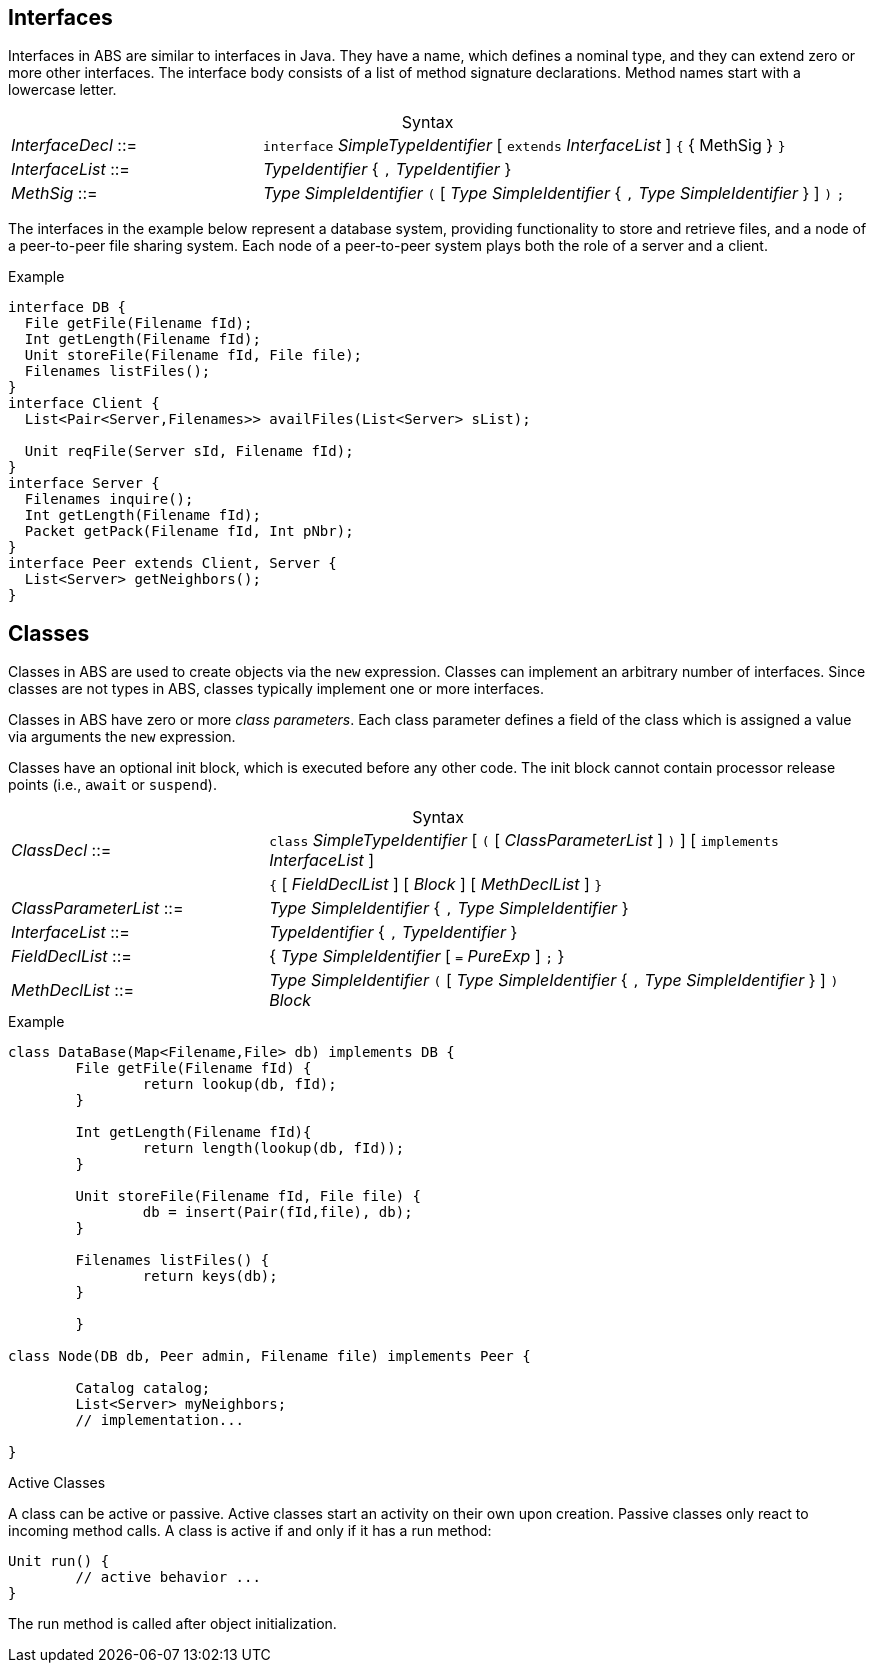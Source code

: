 [[sec:interfaces]]
== Interfaces


Interfaces in ABS are similar to interfaces in Java.  They have a name, which
defines a nominal type, and they can extend zero or more other
interfaces.  The interface body consists of a list of method signature
declarations.  Method names start with a lowercase letter.

[frame=topbot, options="noheader", grid=none, caption="", cols=">30,<70"]
.Syntax
|====
| _InterfaceDecl_ ::= | `interface` _SimpleTypeIdentifier_ [ `extends` _InterfaceList_ ] `{` { MethSig } `}`
| _InterfaceList_ ::= | _TypeIdentifier_ { `,` _TypeIdentifier_ }
| _MethSig_ ::= | _Type_ _SimpleIdentifier_ `(` [ _Type_ _SimpleIdentifier_ { `,` _Type_ _SimpleIdentifier_ } ] `)` `;`
|====

The interfaces in the example below represent a database system, providing
functionality to store and retrieve files, and a node of a peer-to-peer file
sharing system.  Each node of a peer-to-peer system plays both the role of a
server and a client.

[source]
.Example
----
interface DB {
  File getFile(Filename fId);
  Int getLength(Filename fId);
  Unit storeFile(Filename fId, File file);
  Filenames listFiles();
}
interface Client {
  List<Pair<Server,Filenames>> availFiles(List<Server> sList);

  Unit reqFile(Server sId, Filename fId);
}
interface Server {
  Filenames inquire();
  Int getLength(Filename fId);
  Packet getPack(Filename fId, Int pNbr);
}
interface Peer extends Client, Server {
  List<Server> getNeighbors();
}
----

[[sec:classes]]
== Classes

Classes in ABS are used to create objects via the `new` expression.  Classes
can implement an arbitrary number of interfaces.  Since classes are not types
in ABS, classes typically implement one or more interfaces.


Classes in ABS have zero or more _class parameters_.  Each class parameter
defines a field of the class which is assigned a value via arguments the `new`
expression.


Classes have an optional init block, which is executed before any other code.
The init block cannot contain processor release points (i.e., `await` or
`suspend`).



[frame=topbot, options="noheader", grid=none, caption="", cols=">30,<70"]
.Syntax
|====
| _ClassDecl_ ::= | `class` _SimpleTypeIdentifier_ [ `(` [ _ClassParameterList_ ] `)` ] [ `implements` _InterfaceList_ ]
|                 | `{` [ _FieldDeclList_ ] [ _Block_ ] [ _MethDeclList_ ] `}`
| _ClassParameterList_ ::= | _Type_ _SimpleIdentifier_ { `,` _Type_ _SimpleIdentifier_ }
| _InterfaceList_ ::= | _TypeIdentifier_ { `,` _TypeIdentifier_ }
| _FieldDeclList_ ::= | { _Type_ _SimpleIdentifier_ [ `=` _PureExp_ ] `;` }
| _MethDeclList_ ::= | _Type_ _SimpleIdentifier_ `(` [ _Type_ _SimpleIdentifier_ { `,` _Type_ _SimpleIdentifier_ } ] `)` _Block_
|====





[source]
.Example
----
class DataBase(Map<Filename,File> db) implements DB {
	File getFile(Filename fId) {
		return lookup(db, fId);
	}

	Int getLength(Filename fId){
		return length(lookup(db, fId));
	}

	Unit storeFile(Filename fId, File file) {
		db = insert(Pair(fId,file), db);
	}

	Filenames listFiles() {
		return keys(db);
	}

	}

class Node(DB db, Peer admin, Filename file) implements Peer {

	Catalog catalog;
	List<Server> myNeighbors;
	// implementation...

}

----

.Active Classes

A class can be active or passive. Active classes start an activity on their own upon creation. Passive classes only react to incoming method calls. A class is active if and only if it has a run method:

[source]
----
Unit run() {
	// active behavior ...
}
----

The run method is called after object initialization.
